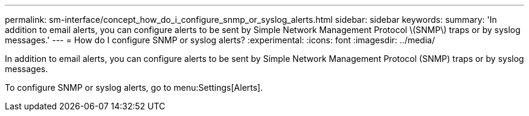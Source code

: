 ---
permalink: sm-interface/concept_how_do_i_configure_snmp_or_syslog_alerts.html
sidebar: sidebar
keywords: 
summary: 'In addition to email alerts, you can configure alerts to be sent by Simple Network Management Protocol \(SNMP\) traps or by syslog messages.'
---
= How do I configure SNMP or syslog alerts?
:experimental:
:icons: font
:imagesdir: ../media/

[.lead]
In addition to email alerts, you can configure alerts to be sent by Simple Network Management Protocol (SNMP) traps or by syslog messages.

To configure SNMP or syslog alerts, go to menu:Settings[Alerts].

